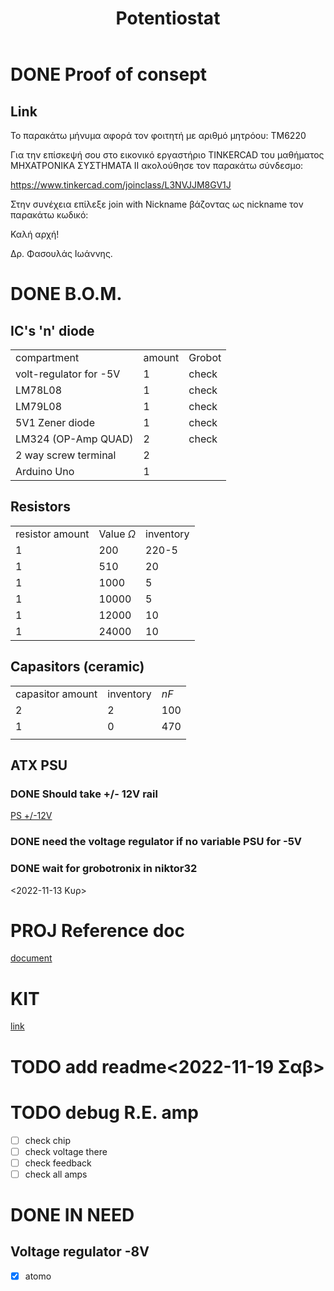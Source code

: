 #+TITLE: Potentiostat
* DONE Proof of consept
CLOSED: [2022-11-07 Δευ 13:54]
** Link
Το παρακάτω μήνυμα αφορά τον φοιτητή με αριθμό μητρόου: TM6220

Για την επίσκεψή σου στο εικονικό εργαστήριο TINKERCAD  του μαθήματος ΜΗΧΑΤΡΟΝΙΚΑ ΣΥΣΤΗΜΑΤΑ ΙΙ ακολούθησε τον παρακάτω σύνδεσμο:

 https://www.tinkercad.com/joinclass/L3NVJJM8GV1J

Στην συνέχεια επίλεξε join with Nickname  βάζοντας ως nickname τον παρακάτω κωδικό:

Καλή αρχή!

Δρ. Φασουλάς Ιωάννης.

* DONE B.O.M.
CLOSED: [2022-11-07 Δευ 17:45]
** IC's 'n' diode
| compartment            | amount | Grobot |
| volt-regulator for -5V |      1 | check  |
| LM78L08                |      1 | check  |
| LM79L08                |      1 | check  |
| 5V1 Zener diode        |      1 | check  |
| LM324 (OP-Amp QUAD)    |      2 | check  |
| 2 way screw terminal   |      2 |        |
| Arduino Uno            |      1 |        |
** Resistors
| resistor amount | Value \(\Omega\) | inventory |
|               1 |              200 |     220-5 |
|               1 |              510 |        20 |
|               1 |             1000 |         5 |
|               1 |            10000 |         5 |
|               1 |            12000 |        10 |
|               1 |            24000 |        10 |
** Capasitors (ceramic)
| capasitor amount | inventory | \(nF\) |
|                2 |         2 |    100 |
|                1 |         0 |    470 |
|                  |           |        |
** ATX PSU
*** DONE Should take +/- 12V rail
CLOSED: [2022-11-14 Δευ 00:02]
[[https://www.cableworks.gr/ilektronika/power-supply/meanwell/lrs-series/mean-well-lrs-150-12-12v-12.5a-150w/?ref=bestprice.gr][PS +/-12V]]
*** DONE need the voltage regulator if no variable PSU for -5V
CLOSED: [2022-11-14 Δευ 00:03]
*** DONE wait for grobotronix in niktor32
CLOSED: [2022-11-16 Τετ 14:41]
<2022-11-13 Κυρ>
* PROJ Reference doc
[[file:~/Documents/Potentiostat-arduino/ed5b00961_si_001.pdf][document]]
* KIT
[[https://www.skroutz.gr/s/9438978/Uno-R3-Starter-with-Motors-Kit-%CE%B3%CE%B9%CE%B1-Arduino.html][link]]
* TODO add readme<2022-11-19 Σαβ>
* TODO debug R.E. amp
+ [ ] check chip
+ [ ] check voltage there
+ [ ] check feedback
+ [ ] check all amps
* DONE IN NEED
CLOSED: [2022-11-19 Σαβ 16:27] SCHEDULED: <2022-11-17 Πεμ 18:00>
** Voltage regulator -8V
+ [X] atomo
